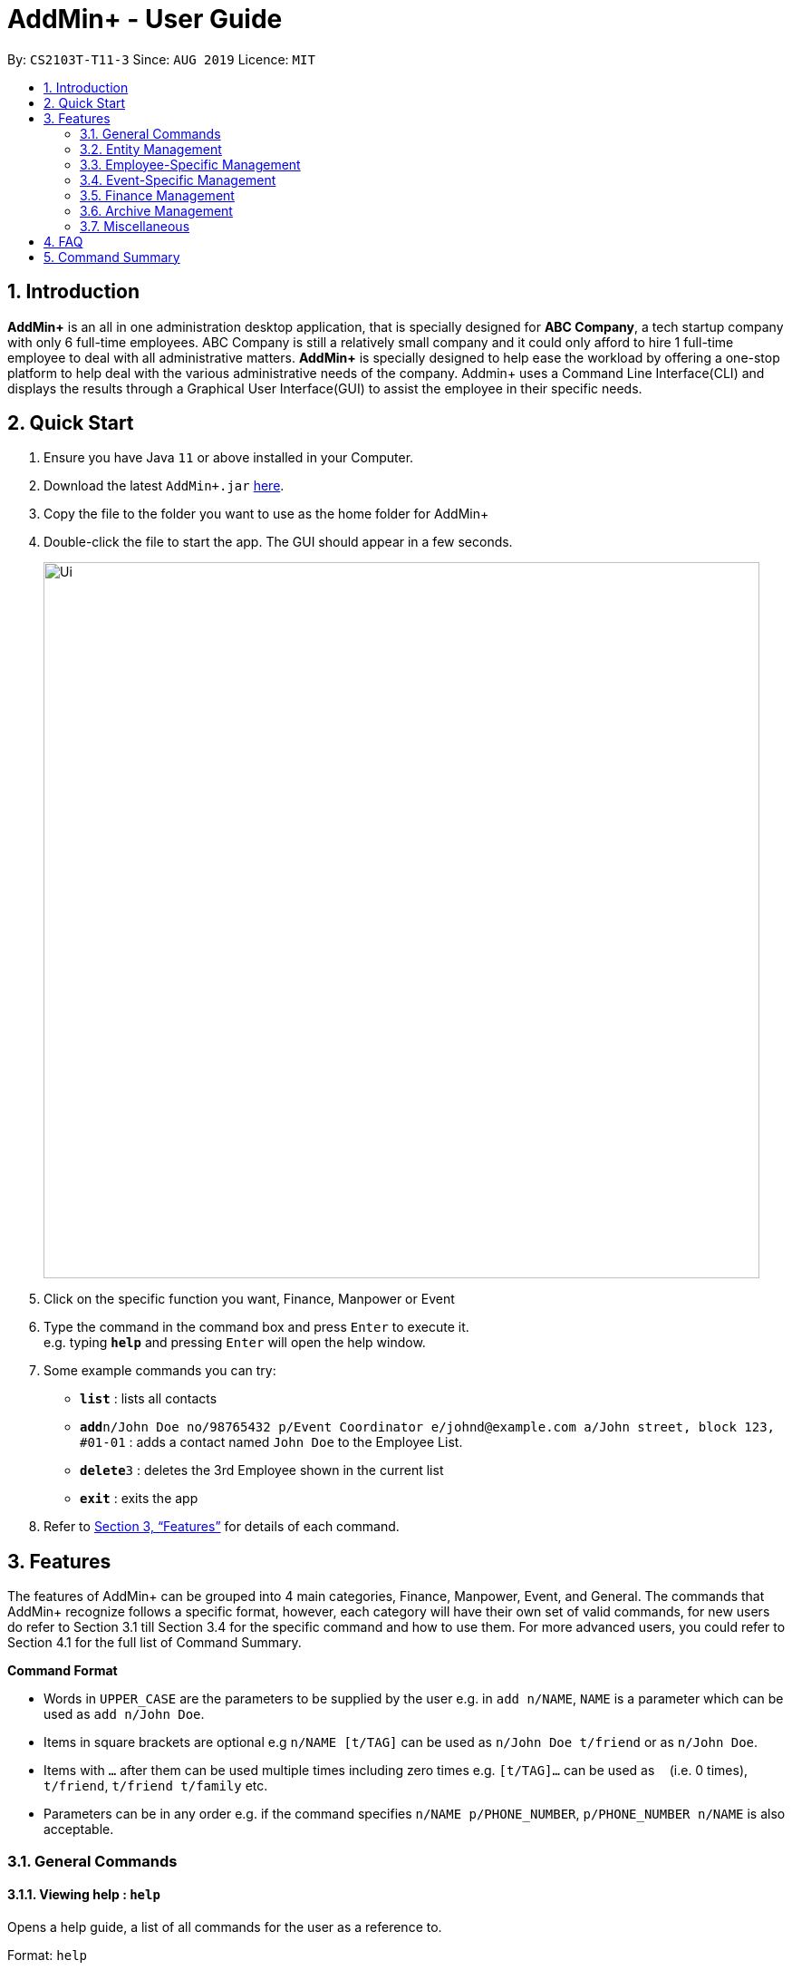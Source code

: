 = AddMin+ - User Guide
:site-section: UserGuide
:toc:
:toc-title:
:toc-placement: preamble
:sectnums:
:imagesDir: images
:stylesDir: stylesheets
:xrefstyle: full
:experimental:
ifdef::env-github[]
:tip-caption: :bulb:
:note-caption: :information_source:
endif::[]
:repoURL: https://github.com/AY1920S1-CS2103T-T11-3/main

By: `CS2103T-T11-3`      Since: `AUG 2019`      Licence: `MIT`

== Introduction

*AddMin+* is an all in one administration desktop application, that is specially designed for *ABC Company*, a tech startup company with only 6 full-time employees. ABC Company is still a relatively small company and it could only afford to hire 1 full-time employee to deal with all administrative matters. *AddMin+* is specially designed to help ease the workload by offering a one-stop platform to help deal with the various administrative needs of the company. Addmin+ uses a Command Line Interface(CLI) and displays the results through a Graphical User Interface(GUI) to assist the employee in their specific needs.


== Quick Start

.  Ensure you have Java `11` or above installed in your Computer.
.  Download the latest `AddMin+.jar` link:{repoURL}/releases[here].
.  Copy the file to the folder you want to use as the home folder for AddMin+
.  Double-click the file to start the app. The GUI should appear in a few seconds.
+
image::Ui.png[width="790"]
+
.  Click on the specific function you want, Finance, Manpower or Event
.  Type the command in the command box and press kbd:[Enter] to execute it. +
e.g. typing *`help`* and pressing kbd:[Enter] will open the help window.
.  Some example commands you can try:

* *`list`* : lists all contacts
* **`add`**`n/John Doe no/98765432 p/Event Coordinator e/johnd@example.com a/John street, block 123, #01-01` : adds a contact named `John Doe` to the Employee List.
* **`delete`**`3` : deletes the 3rd Employee shown in the current list
* *`exit`* : exits the app

.  Refer to <<Features>> for details of each command.

[[Features]]
== Features

====
The features of AddMin+ can be grouped into 4 main categories, Finance, Manpower, Event, and General. The commands that AddMin+ recognize follows a specific format, however, each category will have their own set of valid commands, for new users do refer to Section 3.1 till Section 3.4 for the specific command and how to use them. For more advanced users, you could refer to Section 4.1 for the full list of Command Summary.

*Command Format*

* Words in `UPPER_CASE` are the parameters to be supplied by the user e.g. in `add n/NAME`, `NAME` is a parameter which can be used as `add n/John Doe`.
* Items in square brackets are optional e.g `n/NAME [t/TAG]` can be used as `n/John Doe t/friend` or as `n/John Doe`.
* Items with `…`​ after them can be used multiple times including zero times e.g. `[t/TAG]...` can be used as `{nbsp}` (i.e. 0 times), `t/friend`, `t/friend t/family` etc.
* Parameters can be in any order e.g. if the command specifies `n/NAME p/PHONE_NUMBER`, `p/PHONE_NUMBER n/NAME` is also acceptable.
====

=== General Commands

==== Viewing help : `help`

Opens a help guide, a list of all commands for the user as a reference to.

Format: `help`

==== Search : `search`

Search for specific functions/properties

Format: `search`

==== Viewing help : `exit`

Exits and shuts down the program

Format: `exit`

=== Entity Management
AddMin+ contains two main entities - Employees and Events with similar commands, especially in Create, Read, Update and Delete (CRUD) operations.

==== List : `list_em | list_ev`

Employee: Shows the list of all employees on the company’s roster. Full details are truncated.

Event: Shows the list of all events on the company’s calendar. Full details are truncated.

Employee Format: `list_em`

Event Format: `list_ev`

==== Adding: `add | addev`

Employee: Adds an employee to the employee list

Event: Adds an event that the company is organizing or hosting to the company’s calendar.

Employee Format: `add n/NAME no/PHONE_NUMBER p/POSITION e/EMAIL a/ADDRESS [t/TAG]...`

Event Format: `addev n/EVENT_NAME m/MANPOWER_NEEDED on/DDMMYYYY till/DDMMYYYY at/LOCATION_NAME [t/TAG]...`

[TIP]
A employee can have any number of tags (including 0)

Add Employee Examples:
* `add n/John Doe no/98765432 p/cleaner e/johnd@example.com a/John street, block 123, #01-01`
* `add n/Betsy Crowe t/Enthusiastic p/CFO e/betsycrowe@example.com a/Newgate Prison no/1234567 t/criminal`

Add Event Examples:
* `addev n/Music Festival m/10 on/15092019 till/20092019 at/NUS t/Music`
* `addev n/Charity Run m/4 on/15092019 till/15092019 at/NUS`

==== Editing details : `edit_em | edit_ev`

Employee: Edit an existing employee in the employee list.

Event: Edits an existing event in the event list.

Employee Format: `edit_em INDEX n/NAME no/PHONE_NUMBER p/POSITION e/EMAIL a/ADDRESS [t/TAG]...`

Event Format Format: `edit_ev INDEX n/EVENT_NAME m/MANPOWER_NEEDED on/DDMMYYYY till/DDMMYYYY at/LOCATION_NAME [t/TAG]...`

****
* Edits the entity at the specified `INDEX`. The index refers to the index number shown in the displayed entity list. The index *must be a positive integer* 1, 2, 3, ...
* At least one of the optional fields must be provided.
* Existing values will be updated to the input values.
* When editing tags, the existing tags of the entity will be removed i.e adding of tags is not cumulative.
* You can remove all the entity's tags by typing `t/` without specifying any tags after it.
****

Employee Edit Examples:

* `edit_em 1 no/91234567 e/johndoe@example.com` +
Edits the employeePhone number and employeeEmail employeeAddress of the 1st employee to be `91234567` and `johndoe@example.com` respectively.
* `edit_em 2 n/Betsy Crower t/` +
Edits the employeeName of the 2nd employee to be `Betsy Crower` and clears all existing tags.

Event Edit Examples:

* `edit_ev 1 on/16092019` +
Edits the start date of the 1st event to be on the 16th September, 2019.
* `edit_ev 2 n/Concert t/` +
Edits the employeeName of the 2nd event to be `Concert` and clears all existing tags.

==== Fetch Full Details of Entity: `fetch_em | fetch_ev`

Fetch the full details of a specific event/employee. Returns one employee/event only.

Employee Format: `fetch_em INDEX`

Event Format: `fetch_ev INDEX`

****
* `INDEX` must be a positive integer and exist within the displayed list.
* If not found, an 'Employee/Event Not Found' will be displayed.
****

Examples:

* `fetch_em 2` +
Returns employee at index 2
* `fetch_ev 3` +
Returns event at index 3

==== Find: `find_em | find_ev`

Find entities whose names contain any of the given keywords.

Employee Format: `find_em KEYWORD [MORE_KEYWORDS]`

Event Format: `find_ev KEYWORD [MORE_KEYWORDS]`

****
* The search is case insensitive. e.g `hans` will match `Hans`
* The order of the keywords does not matter. e.g. `Hans Bo` will match `Bo Hans`
* Only the employeeName of the entity is searched.
* Only full words will be matched e.g. `Han` will not match `Hans`
* Entities matching at least one keyword will be returned (i.e. `OR` search). e.g. `Hans Bo` will return `Hans Gruber`, `Bo Yang`
****

Examples:

* `find_em John` +
Returns `john` and `John Doe`
* `find_em Betsy Tim John` +
Returns any entity having names `Betsy`, `Tim`, or `John`

==== Deleting an entity : `delete_em | delete_ev`

Deletes the entity from the employee roster/event calendar.

Employee Format: `delete_em INDEX`

Event Format: `delete_ev INDEX`

****
* Deletes the entity at the specified `INDEX`.
* The index refers to the index number shown in the displayed employee list.
* The index *must be a positive integer* 1, 2, 3, ...
****

Examples:

* `list_em` +
`delete_em 2` +
Deletes the 2nd employee in the displayed employee list.
* `find Music` +
`delete_ev 1` +
Deletes the 1st event in the results of the `find` command.

=== Employee-Specific Management

==== Log Working Hours: `log`

Logs the working hours of the current employee for today. Useful for employees who are paid by the hour.

Format: `log INDEX DDMMYYYY HOURSWORKED`

****
* Logs working hours of a employee at the specified `INDEX`.
* The index refers to the index number shown in the displayed employee list.
* The index *must be a positive integer* 1, 2, 3, ...
* `HOURSWORKED` must be a positive integer.
* If the hours worked for that day is already recorded, a new entry will override the previous log.
****

Examples:

* `list_ev` +
`log 2 30092019 8` +
2nd Employee in the employee list is logged with 8 hours on the 30th September
* `log 2 30092019 7` +
2nd Employee in the employee list has 8 hours previously logged, is now overwritten with 7 hours.

=== Event-Specific Management

==== Mark Event as Done: `done`

Record the completion/conclusion of an Event.

Format: `done INDEX`

****
* `INDEX` must be a positive integer and exist within the displayed list.
* If not found, an 'Event Not Found' will be displayed.
****

Examples:

* `list_ev` +
`done 2` +
Marks the second event on the list as done.

==== Allocate Employees to Events: `allocate`

Automatically chooses and allocates employees to events that meet the requirements.

Format: `allocate EVENT_ID [f/TAGS]...`

[TIP]
An event can have any number of requirements (including 0)

****
* EVENT_ID is a unique 3-digit number that acts as a serial key to identify events.
* Tags function as filters to determine if an employee is assigned to work for that particular event.
*
****

Examples:

* `list_ev` +
`allocate 002 t/female` +
Allocates to Event 002 all available employees who are tagged as 'female'
* `allocate 004 t/music t/night-shift` +
Allocates to Event 002 all available employees who have expertise in 'music' and are able to work night shifts.

==== Manually allocate Employees ot Events: `allocateM`

Manually chooses and allocates employees to events that meet the requirements.

Format: `allocateM EVENT_ID [n/EMPLOYEE_NUMBER]...`

****
* EVENT_ID is a unique 3-digit number that acts as a serial key to identify events.
* EMPLOYEE_NUMBER is the number of the employee on the displayed list.
* There should be at least one employee number stated.
****

Examples:

* `list_ev` +
`allocateM 002 n/2 n/5 n/3` +
Allocates to Event 002 employees numbered 2, 3, 5 on the list.

=== Finance Management

==== Generate Employee Payslip: `pay [coming in v2.0]`

Generates the payslip for an employee for a stated time period

Format: `pay n/EMPLOYEE_NUMBER f/DDMMYYY t/DDMMYYY`

****
* EMPLOYEE_NUMBER is the number of the employee on the displayed list. It must be a valid number.
* f/ and t/ represents "from" and "to", both DateTime periods.
* If the employee did not work during the time period stated, the payslip would not be generated.
****

Examples:

* `list_em` +
`pay 2 f/20082019 t/20102019` +
Generates the payslip of employee 2 from the 20th August - 20th October.

==== Generate Event Contract: `contract [coming in v2.0]`

Generates a contract that can be handed to the company's client. The contract will contains details of the event such as the location, budget, and date

Format: `contract n/EVENT_ID`

****
* EVENT_ID is a unique 3-digit number that acts as a serial key to identify events.
****

Examples:

* `contract n/005` +
Generates the contract for Event_ID 005.


=== Archive Management

==== Record Past Event: `archive_ev`

Archives a past event and its details, for future reference.

Format: `archive_ev EVENT_ID`

****
* EVENT_ID is a unique 3-digit number that acts as a serial key to identify events.
****

Examples:

* `list_ev` +
`archive_ev 002` +

Archives a past Event with ID 002.

==== Record Past Event: `list_archive_ev`

Display List of all archived events. With an index and the Archive event Name and ID

Format: `list_archive_ev`


==== Search for Archive Event: `display_archive_ev`

Displays an achieved event and its details.

Format: `display_archive_ev INDEX`

****
* `INDEX` must be a positive integer and exist within the displayed list.
* If not found, an 'Event Not Found' will be displayed.
****

Examples:

* `list_archive_ev` +
`display_archive_ev 2` +
Displays the second event on the list and its details.


=== Miscellaneous

==== View Schedule
Displays the dates with events for the specific month

Format: `view_schedule for/MM`

Examples:
* `view_schedule for/02`

****
* for/ represents the month in MM that the user wants to display
****

==== Generate Statistics: `generate_stats`
Displays a set of statistics, Number of events, Number of employee etc

Format: `generate_stats`

==== Clearing all entries : `clear`

Clears all entries from the employeeAddress book.

Format: `clear`

==== Saving the data

AddMin+ data are saved in the hard disk automatically after any command that changes the data. +
There is no need to save manually.



== FAQ

*Q*: How do I transfer my data to another Computer? +
*A*: Install the app in the other computer and overwrite the empty data file it creates with the file that contains the data of your previous Address Book folder.

== Command Summary

* *Help* : `help`
* *Search* : `search`
* *List Employees* : `list_em`
* *List Events* : `list_ev`
* *Add Employee*: `add n/NAME no/PHONE_NUMBER p/POSITION e/EMAIL a/ADDRESS [t/TAG]...` +
e.g. `add n/John Doe no/98765432 p/cleaner e/johnd@example.com a/John street, block 123, #01-01`
* *Add Event*: `addev n/Music Festival m/10 on/15092019 till/20092019 at/NUS t/Music` +
e.g. `addev n/Charity Run m/4 on/15092019 till/15092019 at/NUS`
* *Edit Employee*: `edit_em INDEX n/NAME no/PHONE_NUMBER p/POSITION e/EMAIL a/ADDRESS [t/TAG]...` +
e.g. `edit_em 1 no/91234567 e/johndoe@example.com`
* *Edit Event*: `edit_ev INDEX n/EVENT_NAME m/MANPOWER_NEEDED on/DDMMYYYY till/DDMMYYYY at/LOCATION_NAME [t/TAG]...` +
e.g. `edit_ev 2 n/Concert t/`
* *Fetch Event*: `fetch_em INDEX` +
e.g. `fetch_em 2`
* *Fetch Event*: `fetch_ev INDEX` +
e.g. `fetch_ev 3`
* *Find Employee*: `find_em KEYWORD [MORE_KEYWORDS]` +
e.g. `find_em John`
* *Find Event*: `find_ev KEYWORD [MORE_KEYWORDS]` +
e.g. `find_ev Music`
* *Delete Employee*: `delete_em INDEX` +
e.g. `delete_em 2`
* *Delete Event*: `delete_ev INDEX` +
e.g. `delete_ev 1`
* *Log Working Hours*: `log INDEX DDMMYYYY HOURSWORKED` +
e.g. `log 2 30092019 8`
* *Done Event*: `done INDEX` +
e.g. `done 2`
* *Allocate Employees (Auto)*: `allocate EVENT_ID [f/TAGS]...` +
e.g. `allocate 002 t/female`
* *Allocate Employees (Manual)*: `allocateM EVENT_ID [n/EMPLOYEE_NUMBER]...` +
e.g. `allocateM 002 n/2 n/5 n/3`
* *Generate Employee Payslip*: `pay n/EMPLOYEE_NUMBER f/DDMMYYY t/DDMMYYY` +
e.g. `pay 2 f/20082019 t/20102019`
* *Generate Event Contract*: `contract n/EVENT_ID` +
e.g. `contract n/005`
* *Archive Past Event*: `archive_ev EVENT_ID` +
e.g. `archive_ev 005`
* *List Archive Event*: `list_archive_ev` +
e.g. `list_archive_ev`
* *Display Archive Event*: `display_archive_ev INDEX` +
e.g. `display_archive_ev 2`
* *View Schedule*: `view_schedule for/MM` +
e.g. `view_schedule for/02`
* *Generate Statistics*: `generate_stats` +
e.g. `generate_stats`
* *Clear* : `clear`
* *Exit* : `exit`

